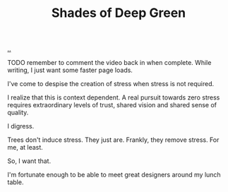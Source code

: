 :PROPERTIES:
:ID: 93d32545-91b7-463e-9d61-1e3da190cf64
:END:
#+TITLE: Shades of Deep Green

[[file:..][..]]

TODO remember to comment the video back in when complete.
While writing, I just want some faster page loads.

# #+BEGIN_EXPORT html
# <iframe width="720" height="405" src="https://www.youtube.com/embed/qD77LKV2Cpg" title="YouTube video player" frameborder="0" allow="accelerometer; autoplay; clipboard-write; encrypted-media; gyroscope; picture-in-picture" allowfullscreen></iframe>
# #+END_EXPORT

I've come to despise the creation of stress when stress is not required.

I realize that this is context dependent.
A real pursuit towards zero stress requires extraordinary levels of trust, shared vision and shared sense of quality.

I digress.

Trees don't induce stress.
They just are.
Frankly, they remove stress.
For me, at least.

So, I want that.

I'm fortunate enough to be able to meet great designers around my lunch table.
